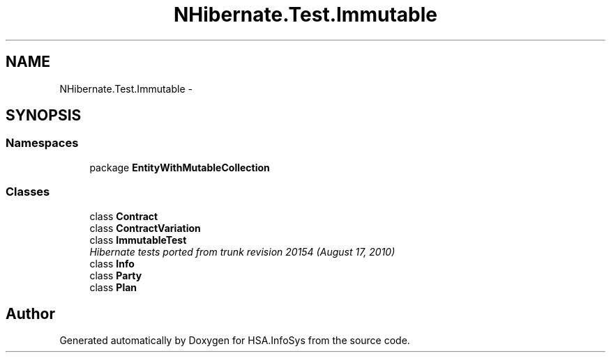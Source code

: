 .TH "NHibernate.Test.Immutable" 3 "Fri Jul 5 2013" "Version 1.0" "HSA.InfoSys" \" -*- nroff -*-
.ad l
.nh
.SH NAME
NHibernate.Test.Immutable \- 
.SH SYNOPSIS
.br
.PP
.SS "Namespaces"

.in +1c
.ti -1c
.RI "package \fBEntityWithMutableCollection\fP"
.br
.in -1c
.SS "Classes"

.in +1c
.ti -1c
.RI "class \fBContract\fP"
.br
.ti -1c
.RI "class \fBContractVariation\fP"
.br
.ti -1c
.RI "class \fBImmutableTest\fP"
.br
.RI "\fIHibernate tests ported from trunk revision 20154 (August 17, 2010) \fP"
.ti -1c
.RI "class \fBInfo\fP"
.br
.ti -1c
.RI "class \fBParty\fP"
.br
.ti -1c
.RI "class \fBPlan\fP"
.br
.in -1c
.SH "Author"
.PP 
Generated automatically by Doxygen for HSA\&.InfoSys from the source code\&.
